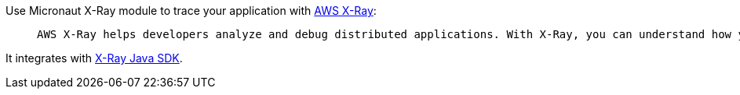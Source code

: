Use Micronaut X-Ray module to trace your application with https://docs.aws.amazon.com/xray/latest/devguide/aws-xray.html[AWS X-Ray]:

________
 AWS X-Ray helps developers analyze and debug distributed applications. With X-Ray, you can understand how your application and its underlying services are performing to identify and troubleshoot the root cause of performance issues and errors.
________

It integrates with https://docs.aws.amazon.com/xray/latest/devguide/xray-sdk-java.html[X-Ray Java SDK].